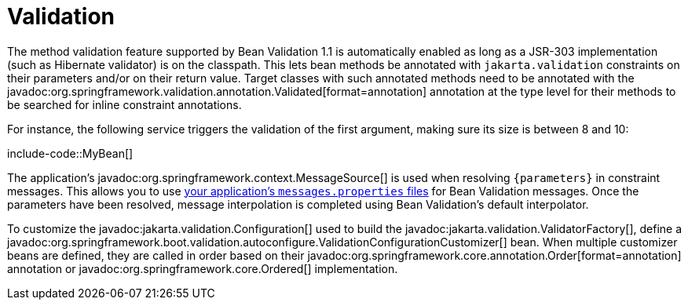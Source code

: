 [[io.validation]]
= Validation

The method validation feature supported by Bean Validation 1.1 is automatically enabled as long as a JSR-303 implementation (such as Hibernate validator) is on the classpath.
This lets bean methods be annotated with `jakarta.validation` constraints on their parameters and/or on their return value.
Target classes with such annotated methods need to be annotated with the javadoc:org.springframework.validation.annotation.Validated[format=annotation] annotation at the type level for their methods to be searched for inline constraint annotations.

For instance, the following service triggers the validation of the first argument, making sure its size is between 8 and 10:

include-code::MyBean[]

The application's javadoc:org.springframework.context.MessageSource[] is used when resolving `+{parameters}+` in constraint messages.
This allows you to use xref:features/internationalization.adoc[your application's `messages.properties` files] for Bean Validation messages.
Once the parameters have been resolved, message interpolation is completed using Bean Validation's default interpolator.

To customize the javadoc:jakarta.validation.Configuration[] used to build the javadoc:jakarta.validation.ValidatorFactory[], define a javadoc:org.springframework.boot.validation.autoconfigure.ValidationConfigurationCustomizer[] bean.
When multiple customizer beans are defined, they are called in order based on their javadoc:org.springframework.core.annotation.Order[format=annotation] annotation or javadoc:org.springframework.core.Ordered[] implementation.
